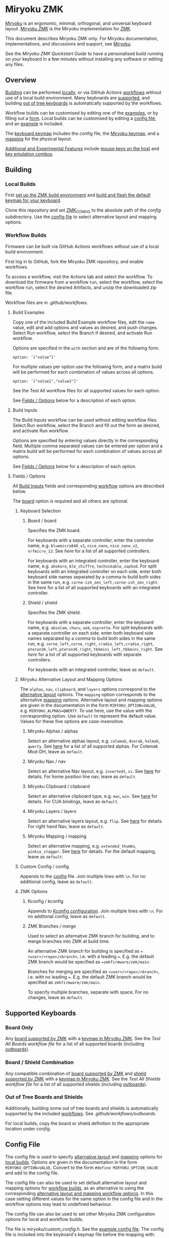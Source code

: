 # Copyright 2022 Manna Harbour
# https://github.com/manna-harbour/miryoku

* Miryoku ZMK [[https://raw.githubusercontent.com/manna-harbour/miryoku/master/data/logos/miryoku-roa-32.png]]

[[https://raw.githubusercontent.com/manna-harbour/miryoku/master/data/cover/miryoku-kle-cover.png]]

[[https://github.com/manna-harbour/miryoku/][Miryoku]] is an ergonomic, minimal, orthogonal, and universal keyboard layout.  [[https://github.com/manna-harbour/miryoku_zmk][Miryoku ZMK]] is the Miryoku implementation for [[https://zmkfirmware.dev/][ZMK]].

This document describes Miryoku ZMK only.  For Miryoku documentation, implementations, and discussions and support, see [[https://github.com/manna-harbour/miryoku/][Miryoku]].

See the [[docs/quickstart][Miryoku ZMK Quickstart Guide]] to have a personalised build running on your keyboard in a few minutes without installing any software or editing any files.

** Overview

[[#building][Building]] can be performed [[#local-builds][locally]], or via GitHub Actions [[#workflow-builds][workflows]] without use of a local build environment.  Many keyboards are [[#supported-keyboards][supported]], and building [[#out-of-tree-boards-and-shields][out of tree keyboards]] is automatically supported by the workflows.

Workflow builds can be customised by editing one of the [[#build-examples][examples]], or by filling out a [[#build-inputs][form]].  Local builds can be customised by editing a [[#config-file][config file]], and an [[#example-config-file][example]] is included.

The [[#keyboard-keymaps][keyboard keymap]] includes the config file, the [[#miryoku-keymap][Miryoku keymap]], and a [[#mapping][mapping]] for the physical layout.

[[#additional-and-experimental-features][Additional and Experimental Features]] include [[#mouse-keys][mouse keys on the host]] and [[#key-emulation-combos][key emulation combos]].


** Building


*** Local Builds

First [[https://zmk.dev/docs/development/setup][set up the ZMK build environment]] and [[https://zmk.dev/docs/development/build-flash][build and flash the default keymap for your keyboard]].

Clone this repository and set [[https://zmk.dev/docs/development/build-flash#building-from-zmk-config-folder][ZMK_CONFIG]] to the absolute path of the [[config]] subdirectory.  Use the [[#config-file][config file]] to select alternative layout and mapping options.


*** Workflow Builds

Firmware can be built via GitHub Actions workflows without use of a local build environment.

First log in to GitHub, fork the Miryoku ZMK repository, and enable workflows.

To access a workflow, visit the Actions tab and select the workflow.  To download the firmware from a workflow run, select the workflow, select the workflow run, select the desired Artifacts, and unzip the downloaded zip file.

Workflow files are in [[.github/workflows]].


**** Build Examples

Copy one of the included Build Example workflow files, edit the ~name~ value, edit and add options and values as desired, and push changes.  Select Run workflow, select the Branch if desired, and activate Run workflow.

Options are specified in the ~with~ section and are of the following form.
: option: '["value"]'

For multiple values per option use the following form, and a matrix build will be performed for each combination of values across all options.
: option: '["value1","value2"]'

See the Test All workflow files for all supported values for each option.

See [[#fields--options][Fields / Options]] below for a description of each option.


**** Build Inputs

The Build Inputs workflow can be used without editing workflow files.  Select Run workflow, select the Branch and fill out the form as desired, and activate Run workflow.

Options are specified by entering values directly in the corresponding field.  Multiple comma separated values can be entered per option and a matrix build will be performed for each combination of values across all options.

See [[#fields--options][Fields / Options]] below for a description of each option.


**** Fields / Options

All [[#build-inputs][Build Inputs]] fields and corresponding [[#build-examples][workflow]] options are described below.

The [[#board--board][board]] option is required and all others are optional.


***** Keyboard Selection


****** Board / board

Specifies the ZMK board.

For keyboards with a separate controller, enter the controller name, e.g. ~bluemicro840_v1~, ~nice_nano~, ~nice_nano_v2~, ~nrfmicro_13~.  See [[.github/workflows/test-all-controllers.yml][here]] for a list of all supported controllers.

For keyboards with an integrated controller, enter the keyboard name, e.g. ~ahokore~, ~ble_chiffre~, ~technikable~, ~zaphod~.  For split keyboards with an integrated controller on each side, enter both keyboard side names separated by a comma to build both sides in the same run, e.g. ~corne-ish_zen_left,corne-ish_zen_right~.  See [[.github/workflows/test-all-boards.yml][here]] for a list of all supported keyboards with an integrated controller.


****** Shield / shield

Specifies the ZMK shield.

For keyboards with a separate controller, enter the keyboard name, e.g. ~absolem~, ~chocv~, ~eek~, ~osprette~.  For split keyboards with a separate controller on each side, enter both keyboard side names separated by a comma to build both sides in the same run, e.g. ~corne_left,corne_right~, ~cradio_left,cradio_right~, ~pteron36_left,pteron36_right~, ~tbkmini_left,tbkmini_right~.  See [[.github/workflows/test-all-shields.yml][here]] for a list of all supported keyboards with separate controllers.

For keyboards with an integrated controller, leave as ~default~.


***** Miryoku Alternative Layout and Mapping Options


The ~alphas~, ~nav~, ~clipboard~, and ~layers~ options correspond to the [[https://github.com/manna-harbour/miryoku/tree/master/docs/reference#alternative-layouts][alternative layout]] options.  The ~mapping~ option corresponds to the alternative [[#mapping][mapping]] options.  Alternative layout and mapping options are given in the documentation in the form ~MIRYOKU_OPTION=VALUE~, e.g. ~MIRYOKU_ALPHAS=QWERTY~.  To use here, use the value with the corresponding option.  Use ~default~ to represent the default value.  Values for these five options are case-insensitive.


****** Miryoku Alphas / alphas

Select an alternative alphas layout, e.g. ~colemak~, ~dvorak~, ~halmak~, ~qwerty~.  See [[https://github.com/manna-harbour/miryoku/tree/master/docs/reference#alphas][here]] for a list of all supported alphas.  For Colemak Mod-DH, leave as ~default~.


****** Miryoku Nav / nav

Select an alternative Nav layout, e.g. ~invertedt~, ~vi~.  See [[https://github.com/manna-harbour/miryoku/tree/master/docs/reference#nav-1][here]] for details.  For home position line nav, leave as ~default~.


****** Miryoku Clipboard / clipboard

Select an alternative clipboard type, e.g. ~mac~, ~win~.  See [[https://github.com/manna-harbour/miryoku/tree/master/docs/reference#clipboard][here]] for details.  For CUA bindings, leave as ~default~.


****** Miryoku Layers / layers

Select an alternative layers layout, e.g. ~flip~.  See [[https://github.com/manna-harbour/miryoku/tree/master/docs/reference#layers-1][here]] for details.  For right hand Nav, leave as ~default~.


****** Miryoku Mapping / mapping

Select an alternative mapping, e.g. ~extended_thumbs~, ~pinkie_stagger~.  See [[#mapping][here]] for details.  For the default mapping, leave as ~default~.


***** Custom Config / config

Appends to the [[#config-file][config]] file.  Join multiple lines with ~\n~.  For no additional config, leave as ~default~.


***** ZMK Options


****** Kconfig / kconfig

Appends to [[#kconfig-configuration][Kconfig configuration]].  Join multiple lines with ~\n~.  For no additonal config, leave as ~default~.


****** ZMK Branches / merge

Used to select an alternative ZMK branch for building, and to merge branches into ZMK at build time.

An alternative ZMK branch for building is specified as ~=<user>/<repo>/<branch>~, i.e. with a leading ~=~.  E.g. the default ZMK branch would be specified as ~=zmkfirmware/zmk/main~.

Branches for merging are specified as ~<user>/<repo>/<branch>~, i.e. with no leading ~=~.  E.g. the default ZMK branch would be specified as ~zmkfirmware/zmk/main~.

To specify multiple branches, separate with space.  For no changes, leave as ~default~.


** Supported Keyboards


*** Board Only

Any [[https://github.com/zmkfirmware/zmk/tree/main/app/boards/arm][board supported by ZMK]] with a [[#keyboard-keymaps][keymap in Miryoku ZMK]].  See the [[.github/workflows/test-all-boards.yml][Test All Boards workflow file]] for a list of all supported boards (including [[#out-of-tree-boards-and-shields][outboards]]).


*** Board / Shield Combination

Any compatible combination of [[https://github.com/zmkfirmware/zmk/tree/main/app/boards/arm][board supported by ZMK]] and [[https://github.com/zmkfirmware/zmk/tree/main/app/boards/shields][shield supported by ZMK]] with a [[#keyboard-keymaps][keymap in Miryoku ZMK]].  See the [[.github/workflows/test-all-shields.yml][Test All Shields workflow file]] for a list of all supported shields (including [[#out-of-tree-boards-and-shields][outboards]]).


*** Out of Tree Boards and Shields

Additionally, building some out of tree boards and shields is automatically supported by the included [[#workflow-builds][workflows]].  See [[.github/workflows/outboards]].

For local builds, copy the board or shield definition to the appropriate location under [[config]].


** Config File

The config file is used to specify [[https://github.com/manna-harbour/miryoku/tree/master/docs/reference#alternative-layouts][alternative layout]] and [[#mapping][mapping]] options for [[#Local-Builds][local builds]].  Options are given in the documentation in the form ~MIRYOKU_OPTION=VALUE~.  Convert to the form ~#define MIRYOKU_OPTION_VALUE~ and add to the config file.

The config file can also be used to set default alternative layout and mapping options for [[#workflow-builds][workflow builds]], as an alternative to using the corresponding [[#miryoku-alternative-layout-and-mapping-options][alternative layout and mapping workflow options]].  In this case setting different values for the same option in the config file and in the workflow options may lead to undefined behaviour.

The config file can also be used to set other Miryoku ZMK configuration options for local and workflow builds.

The file is [[miryoku/custom_config.h]].  See the [[#example-config-file][example config file]].  The config file is included into the keyboard's keymap file before the mapping with:

#+BEGIN_SRC C :tangle no
#include "../miryoku/custom_config.h"
#+END_SRC


*** Example Config File

Below is an example [[#config-file][config file]] with the following alternative layout and mapping options:

- ~MIRYOKU_ALPHAS=QWERTY~
- ~MIRYOKU_NAV=INVERTEDT~
- ~MIRYOKU_CLIPBOARD=WIN~
- ~MIRYOKU_LAYERS=FLIP~
- ~MIRYOKU_MAPPING=EXTENDED_THUMBS~

#+BEGIN_SRC C :tangle no
// Copyright 2021 Manna Harbour
// https://github.com/manna-harbour/miryoku

#define MIRYOKU_ALPHAS_QWERTY
#define MIRYOKU_NAV_INVERTEDT
#define MIRYOKU_CLIPBOARD_WIN
#define MIRYOKU_LAYERS_FLIP
#define MIRYOKU_MAPPING_EXTENDED_THUMBS
#+END_SRC


** Miryoku Keymap

The Miryoku keymap is a ZMK DT keymap file using C preprocessor macros for [[#config-file][configuration options]] and to abstract the physical layout.  The Miryoku keymap file is [[miryoku/miryoku.dtsi]].  The file is included into the [[#keyboard-keymaps][keyboard's keymap]] after the config file and mapping with:

#+BEGIN_SRC C :tangle no
#include "../miryoku/miryoku.dtsi"
#+END_SRC

Macros are included from [[miryoku/miryoku.h]].  Layer data is generated by [[https://github.com/manna-harbour/miryoku_babel][Miryoku Babel]] and is included from files in the [[miryoku/miryoku_babel]] directory.


** Mapping

The keymap is mapped onto keyboards with different physical layouts.  The keymap is specified in terms of the ~MIRYOKU_MAPPING~ macro.  The macro is defined in a C header file for each physical layout.  Unused keys are mapped to ~&none~.  The files are in [[miryoku/mapping/]].  The mapping file is included into the [[#keyboard-keymaps][keyboard keymap]] file before the Miryoku keymap with e.g.

#+BEGIN_SRC C :tangle no
#include "../miryoku/mapping/36-minidox.h"
#+END_SRC

On each hand, only the main alpha block of 3 rows by 5 columns and the 3 most appropriate thumb keys are used.


*** Notes

Notes or diagrams are provided below where the selection of keys is not obvious or where alternatives are provided via mapping configuration options.


**** 32-hummingbird

[[#bottom-row-combos][Bottom row combos]] and [[#thumb-combos][thumb combos]] are enabled.


**** 34-ferris

[[#thumb-combos][Thumb combos]] are enabled.


**** 44-technikable

The middle 2 columns are unused.


***** Default

Supports ortho and MIT configurations.


***** 2x2u

~MIRYOKU_MAPPING=2X2U~

Supports 2x2u configuration.


***** Extended Thumbs

~MIRYOKU_MAPPING=EXTENDED_THUMBS~

The thumb keys are moved 1u to extend the thumbs.  Supports ortho configuration.


**** 48-planck


***** Default

[[https://raw.githubusercontent.com/manna-harbour/miryoku/master/data/mapping/miryoku-kle-mapping-ortho_4x12.png]]


***** Extended Thumbs

~MIRYOKU_MAPPING=EXTENDED_THUMBS~

[[https://raw.githubusercontent.com/manna-harbour/miryoku/master/data/mapping/miryoku-kle-mapping-ortho_4x12-extended_thumbs.png]]


**** 48-lets_split


***** Default

[[https://raw.githubusercontent.com/manna-harbour/miryoku/master/data/mapping/miryoku-kle-mapping-ortho_4x12-extended_thumbs.png]]


***** Pinkie Stagger

~MIRYOKU_MAPPING=PINKIE_STAGGER~

[[https://raw.githubusercontent.com/manna-harbour/miryoku/master/data/mapping/miryoku-kle-mapping-ortho_4x12-split.png]]


**** 50-kyria


***** Default

[[https://raw.githubusercontent.com/manna-harbour/miryoku/master/data/mapping/miryoku-kle-mapping-kyria.png]]


***** Extend Thumbs

~MIRYOKU_MAPPING=EXTENDED_THUMBS~

[[https://raw.githubusercontent.com/manna-harbour/miryoku/master/data/mapping/miryoku-kle-mapping-kyria-extended_thumbs.png]]


** Keyboard Keymaps

Keymap files for many keyboards are provided in [[config]].


** Kconfig Configuration

Kconfig keyboard configuration options can be set in ~config/<keyboard>.conf~ for [[#local-builds][local]] and [[#workflow-builds][workflow]] builds.

Kconfig configuration can also be specified in the [[#kconfig--kconfig][kconfig option]] for workflow builds.

Examples include ~CONFIG_ZMK_SLEEP=y~, ~CONFIG_ZMK_DISPLAY=y~, ~CONFIG_BT_CTLR_TX_PWR_PLUS_8=y~.  Additional documentation is available at [[https://deploy-preview-722--zmk.netlify.app/docs/config/index/]].


** Additional and Experimental Features


*** Mouse Keys

The Mouse and Button layers use [[https://en.wikipedia.org/wiki/Mouse_keys][mouse keys on the host]].  Middle button, right button, and scroll are not supported.

- [[https://linuxreviews.org/HOWTO_use_the_numeric_keyboard_keys_as_mouse_in_XOrg][X11]]
- [[https://support.apple.com/en-au/guide/mac-help/mh27469/mac][Mac]]
- [[https://support.microsoft.com/en-us/windows/use-mouse-keys-to-move-the-mouse-pointer-9e0c72c8-b882-7918-8e7b-391fd62adf33][Windows]]


*** Key Emulation Combos

Emulate a key with a combo of two other keys.  Enabled automatically on keyboards with a missing key.  Can be enabled on other keyboards for use with hard to reach keys, or for compatibility.

See https://github.com/manna-harbour/miryoku/issues/56.


**** Top Row Combos

On the top row on each hand, combo the ring and middle finger keys to emulate the pinkie key, and combo the middle and index finger keys to emulate the inner index key.

Requires ~CONFIG_ZMK_COMBO_MAX_COMBOS_PER_KEY=16~ [[#kconfig-configuration][Kconfig configuration]].


**** Bottom Row Combos

On the bottom row on each hand, combo the ring and middle finger keys to emulate the pinkie key, and combo the middle and index finger keys to emulate the inner index key.

Requires ~CONFIG_ZMK_COMBO_MAX_COMBOS_PER_KEY=16~ [[#kconfig-configuration][Kconfig configuration]].


**** Thumb Combos

On each hand, combo the primary and secondary thumb keys to emulate the tertiary thumb key.  Requires suitable keycaps to enable the thumb to press both keys simultaneously.


** 

[[https://github.com/manna-harbour][https://raw.githubusercontent.com/manna-harbour/miryoku/master/data/logos/manna-harbour-boa-32.png]]
